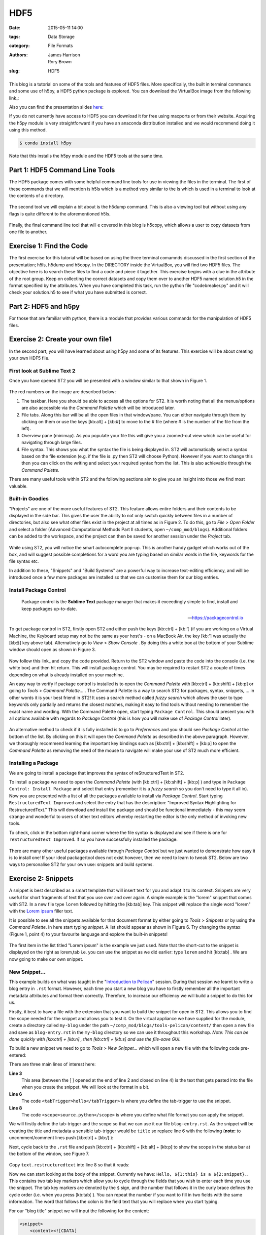 HDF5
####

:date: 2015-05-11 14:00
:tags: Data Storage
:category: File Formats
:authors: James Harrison, Rory Brown
:slug: HDF5

.. figure:: {filename}/text-editors-sublime/sublime-images/st2_icon.png
   :width: 15%
   :alt: Sublime Text 2
   :align: center

This blog is a tutorial on some of the tools and features of HDF5 files. More specifically, the built in terminal commands and some use of h5py, a HDF5 python package is explored. You can download the VirtualBox image from the following link_:

.. _link: http://www.southampton.ac.uk/~ngcmbits/virtualmachines/

Also you can find the presentation slides here_:

.. _here:

If you do not currently have access to HDF5 you can download it for free using macports or from their website. Acquiring the h5py module is very straightforward if you have an anaconda distribution installed and we would recommend doing it using this method.

.. code-block:: bash

	$ conda install h5py

Note that this installs the h5py module and the HDF5 tools at the same time.

Part 1: HDF5 Command Line Tools
===============================

The HDF5 package comes with some helpful command line tools for use in viewing the files in the terminal. The first of these commands that we will mention is h5ls which is a method very similar to the ls which is used in a terminal to look at the contents of a directory.


.. figure:: {filename}/HDF5/HDF5-images/h5ls.png
   :width: 80%
   :alt: First view of Sublime Text 2
   :align: center


The second tool we will explain a bit about is the h5dump command. This is also a viewing tool but without using any flags is quite different to the aforementioned h5ls.


.. figure:: {filename}/HDF5/HDF5-images/h5dump1.png
   :width: 80%
   :alt: First view of Sublime Text 2
   :align: center


.. figure:: {filename}/HDF5/HDF5-images/h5dump2.png
   :width: 80%
   :alt: First view of Sublime Text 2
   :align: center


Finally, the final command line tool that will e covered in this blog is h5copy, which allows a user to copy datasets from one file to another.


.. figure:: {filename}/HDF5/HDF5-images/h5copy.png
   :width: 80%
   :alt: First view of Sublime Text 2
   :align: center

Exercise 1: Find the Code
=========================

The first exercise for this tutorial will be based on using the three terminal comamnds discussed in the first section of the presentation; h5ls, h5dump and h5copy. In the DIRECTORY inside the VirtualBox, you will find two HDF5 files. The objective here is to search these files to find a code and piece it together. This exercise begins with a clue in the attribute of the root group. Keep on collecting the correct datasets and copy them over to another HDF5 named solution.h5 in the format specified by the attributes. When you have completed this task, run the python file "codebreaker.py" and it will check your solution.h5 to see if what you have submitted is correct.

Part 2: HDF5 and h5py
=====================

For those that are familiar with python, there is a module that provides various commands for the manipulation of HDF5 files. 


Exercise 2: Create your own file1
=================================

In the second part, you will have learned about using h5py and some of its features. This exercise will be about creating your own HDF5 file.


First look at Sublime Text 2
----------------------------

Once you have opened ST2 you will be presented with a window similar to that shown in Figure 1.

.. figure:: {filename}/text-editors-sublime/sublime-images/st2_first.png
   :width: 80%
   :alt: First view of Sublime Text 2
   :align: center

.. html::
	<div align="left">
		<b>Figure 1:</b> First look at Sublime Text 2
	</div>

The red numbers on the image are described below:

1. The taskbar. Here you should be able to access all the options for ST2. It is worth noting that all the menus/options are also accessible via the *Command Palette* which will be introduced later.
2. File tabs. Along this bar will be all the open files in that window/pane. You can either navigate through them by clicking on them or use the keys [kb:alt] + [kb:#] to move to the # file (where # is the number of the file from the left).
3. Overview pane (minimap). As you populate your file this will give you a zoomed-out view which can be useful for navigating through large files.
4. File syntax. This shows you what the syntax the file is being displayed in. ST2 will automatically select a syntax based on the file extension (e.g. if the file is .py then ST2 will choose Python). However if you want to change this then you can click on the writing and select your required syntax from the list. This is also achievable through the *Command Palette*.

There are many useful tools within ST2 and the following sections aim to give you an insight into those we find most valuable.

Built-in Goodies
----------------
"Projects" are one of the more useful features of ST2. This feature allows entire folders and their contents to be displayed in the side bar. This gives the user the ability to not only switch quickly between files in a number of directories, but also see what other files exist in the project at all times as in Figure 2. To do this, go to *File* > *Open Folder* and select a folder (Advanced Computational Methods Part II students, open ``~/comp_mod/blogs``). Additional folders can be added to the workspace, and the project can then be saved for another session under the *Project* tab.

.. figure:: {filename}/text-editors-sublime/sublime-images/st2_projects.png
   :width: 80%
   :alt: Projects in Sublime Text 2
   :align: center

.. html::
	<div align="left">
		<b>Figure 2:</b> Projects in Sublime Text 2
	</div>


While using ST2, you will notice the smart autocomplete pop-up. This is another handy gadget which works out of the box, and will suggest possible completions for a word you are typing based on similar words in the file, keywords for the file syntax etc.

In addition to these, "Snippets" and "Build Systems" are a powerful way to increase text-editing efficiency, and will be introduced once a few more packages are installed so that we can customise them for our blog entries.

Install Package Control
-----------------------

	Package control is the **Sublime Text** package manager that makes it exceedingly simple to find, install and keep packages up-to-date.

	-- https://packagecontrol.io

To get package control in ST2, firstly open ST2 and either push the keys [kb:ctrl] + [kb:'] (if you are working on a Virtual Machine, the Keyboard setup may not be the same as your host's - on a MacBook Air, the key [kb:'] was actually the [kb:§] key above tab). Alternatively go to *View* > *Show Console* . By doing this a white box at the bottom of your Sublime window should open as shown in Figure 3.

.. figure:: {filename}/text-editors-sublime/sublime-images/st2_console.png
   :width: 80%
   :alt: Screenshot of ST2 console.
   :align: center

.. html::
	<div align="left">
		<b>Figure 3:</b> Screenshot of console mode open in ST2
	</div>


Now follow this link_ and copy the code provided. Return to the ST2 window and paste the code into the console (i.e. the white box) and then hit return. This will install package control. You may be required to restart ST2 a couple of times depending on what is already installed on your machine.

.. _link: https://packagecontrol.io/installation#st2

An easy way to verify if package control is installed is to open the *Command Palette* with [kb:ctrl] + [kb:shift] + [kb:p] or going to *Tools* > *Command Palette...* . The Command Palette is a way to search ST2 for packages, syntax, snippets, ... in other words it is your best friend in ST2! It uses a search method called *fuzzy search* which allows the user to type keywords only partially and returns the closest matches, making it easy to find tools without needing to remember the exact name and wording. With the Command Palette open, start typing ``Package Control``. This should present you with all options available with regards to *Package Control* (this is how you will make use of *Package Control* later).

.. figure:: {filename}/text-editors-sublime/sublime-images/st2_package-control.png
   :width: 80%
   :alt: Finding Package Control using the Command Palette
   :align: center

.. html::
	<div align="left">
		<b>Figure 4:</b> Finding Package Control using the Command Palette
	</div>


An alternative method to check if it is fully installed is to go to *Preferences* and you should see *Package Control* at the bottom of the list. By clicking on this it will open the *Command Palette* as described in the above paragraph. However, we thoroughly recommend learning the important key bindings such as [kb:ctrl] + [kb:shift] + [kb:p] to open the *Command Palette* as removing the need of the mouse to navigate will make your use of ST2 much more efficient.

Installing a Package
--------------------

We are going to install a package that improves the syntax of reStructuredText in ST2.

To install a package we need to open the *Command Palette* (with [kb:ctrl] + [kb:shift] + [kb:p] ) and type in ``Package Control: Install Package`` and select that entry (remember it is a *fuzzy search* so you don't need to type it all in). Now you are presented with a list of all the packages available to install via *Package Control*. Start typing ``RestructuredText Improved`` and select the entry that has the description: "Improved Syntax Highlighting for RestructuredText." This will download and install the package and should be functional immediately - this may seem strange and wonderful to users of other text editors whereby restarting the editor is the only method of invoking new tools.

To check, click in the bottom right-hand corner where the file syntax is displayed and see if there is one for ``reStructuredText Improved``. If so you have successfully installed the package.

.. figure:: {filename}/text-editors-sublime/sublime-images/st2_rst-improved.png
   :width: 80%
   :alt: RST improved syntax
   :align: center

.. html::
	<div align="left">
		<b>Figure 5:</b> Successful installation of the "RestructuredText Improved" package.
	</div>

There are many other useful packages available through *Package Control* but we just wanted to demonstrate how easy it is to install one! If your ideal package/tool does not exist however, then we need to learn to tweak ST2. Below are two ways to personalise ST2 for your own use: snippets and build systems.

Exercise 2: Snippets
====================

A snippet is best described as a smart template that will insert text for you and adapt it to its context. Snippets are very useful for short fragments of text that you use over and over again. A simple example is the "lorem" snippet that comes with ST2. In a new file type ``lorem`` followed by hitting the [kb:tab] key. This snippet will replace the single word "lorem" with the `Lorem ipsum`_ filler text.

.. _Lorem ipsum: http://en.wikipedia.org/wiki/Lorem_ipsum

It is possible to see all the snippets available for that document format by either going to *Tools* > *Snippets* or by using the *Command Palette*. In here start typing *snippet*. A list should appear as shown in Figure 6. Try changing the syntax (Figure 1, point 4) to your favourite language and explore the built-in snippets!

.. figure:: {filename}/text-editors-sublime/sublime-images/st2_snippets.png
   :width: 60%
   :alt: Default snippet list for Plain Text syntax
   :align: center

.. html::
	<div align="left">
		<b>Figure 6:</b> Default snippet list for Plain Text syntax
	</div>


The first item in the list titled "Lorem ipsum" is the example we just used. Note that the short-cut to the snippet is displayed on the right as lorem,tab i.e. you can use the snippet as we did earlier: type ``lorem`` and hit [kb:tab] . We are now going to make our own snippet.

New Snippet...
--------------

This example builds on what was taught in the "`Introduction to Pelican`_" session. During that session we learnt to write a blog entry in ``.rst`` format. However, each time you start a new blog you have to firstly remember all the important metadata attributes and format them correctly. Therefore, to increase our efficiency we will build a snippet to do this for us.

.. _Introduction to Pelican: http://computationalmodelling.bitbucket.org/tools/pelican-basics.html

Firstly, it best to have a file with the extension that you want to build the snippet for open in ST2. This allows you to find the scope needed for the snippet and allows you to test it. On the virtual appliance we have supplied for the module, create a directory called ``my-blog`` under the path ``~/comp_mod/blogs/tools-pelican/content/`` then open a new file and save as ``blog-entry.rst`` in the ``my-blog`` directory so we can use it throughout this workshop. *Note: This can be done quickly with [kb:ctrl] + [kb:n] , then [kb:ctrl] + [kb:s] and use the file-save GUI.*

To build a new snippet we need to go to *Tools* > *New Snippet...* which will open a new file with the following code pre-entered:

.. code-block:: xml
	:linenos: inline

	<snippet>
	<content><![CDATA[
	Hello, ${1:this} is a ${2:snippet}.
	]]></content>
	    <!-- Optional: Set a tabTrigger to define how to trigger the snippet -->
	    <!-- <tabTrigger>hello</tabTrigger> -->
	    <!-- Optional: Set a scope to limit where the snippet will trigger -->
	    <!-- <scope>source.python</scope> -->
	</snippet>

There are three main lines of interest here:

**Line 3**
	This area (between the [ ] opened at the end of line 2 and closed on line 4) is the text that gets pasted into the file when you create the snippet. We will look at the format in a bit.

**Line 6**
	The code ``<tabTrigger>hello</tabTrigger>`` is where you define the tab-trigger to use the snippet.

**Line 8**
	The code ``<scope>source.python</scope>`` is where you define what file format you can apply the snippet.

We will firstly define the tab-trigger and the scope so that we can use it our file ``blog-entry.rst``. As the snippet will be creating the title and metadata a sensible tab-trigger would be ``title`` so replace line 6 with the following (**note:** to uncomment/comment lines push [kb:ctrl] + [kb:/] ):

.. code-block:: xml
	:linenos: inline
	:linenostart: 6

	    <tabTrigger>title</tabTrigger>

Next, cycle back to the ``.rst`` file and push [kb:ctrl] + [kb:shift] + [kb:alt] + [kb:p] to show the scope in the status bar at the bottom of the window, see Figure 7.

.. figure:: {filename}/text-editors-sublime/sublime-images/st2_scope.png
   :width: 40%
   :alt: Displaying the scope of a .rst file.
   :align: center

.. html::
	<div align="left">
		<b>Figure 7:</b> Display of the scope of a .rst file in the status bar.
	</div>

Copy ``text.restructuredtext`` into line 8 so that it reads:

.. code-block:: xml
	:linenos: inline
	:linenostart: 8

	    <scope>text.restructuredtext</scope>

Now we can start looking at the body of the snippet. Currently we have: ``Hello, ${1:this} is a ${2:snippet}.``. This contains two tab key markers which allow you to cycle through the fields that you wish to enter each time you use the snippet. The tab key markers are denoted by the ``$`` sign, and the number that follows it in the curly brace defines the cycle order (i.e. when you press [kb:tab] ). You can repeat the number if you want to fill in two fields with the same information. The word that follows the colon is the field text that you will replace when you start typing.

For our "blog title" snippet we will input the following for the content:

.. code-block:: xml

	<snippet>
	    <content><![CDATA[
	${1:Title}
	####${2:#}

	:authors: Your Name
	:date: ${3:2015-03-01}
	:tags: ${4:Tags}
	:slug: ${5:slug}

	${6:Starting typing content here...}
	    ]]></content>
	    <!-- Optional: Set a tabTrigger to define how to trigger the snippet -->
	    <tabTrigger>title</tabTrigger>
	    <!-- Optional: Set a scope to limit where the snippet will trigger -->
	    <scope>text.restructuredtext</scope>
	</snippet>

Now we just need to save it by selecting *File* > *Save as* or by pressing [kb:ctrl] + [kb:shift] +[kb:s] . The snippet needs to be saved under *\~* > *\.config* > *sublime-text-2* > *Packages* > *User* (ST2 should open the "Save" window in this directory by default) and must have the extension ``.sublime-snippet``. We suggest saving it as a sensible name such as ``rst-blog-title.sublime-snippet`` .

Now that it is saved it should work straight away. Navigate back to your ``.rst`` file and type in ``title`` followed by hitting [kb:tab] . The snippet should paste all the metadata into your file and allow you to tab through each field and let you update them. Fill in all these fields and add some content such as the classic "Hello World!" Finally, save this file for use in the next section.

.. figure:: {filename}/text-editors-sublime/sublime-images/st2_complete-snippet.png
   :width: 80%
   :alt: The .rst file after using the snippet created above.
   :align: center

.. html::
	<div align="left">
		<b>Figure 8:</b> The .rst file after completing the snippet exercise.
	</div>

\

Build Systems
=============

ST2 gives you the option to "build" the file you are working on (e.g. if you were working on a ``.c`` file you can run a C build system to compile the code and even run it). There are several build systems that come with ST2 such as C++ and python. However, we want to show you how you can make your own personal build system.

Sticking with the blogging theme, we are going to create a build system that allows you to generate the ``.html`` files and a "Run" option to locally view the ``index.html`` files in a browser.

Firstly, we need to create a new build system, so go to *Tools* > *Build System* > *New Build System...* which will open a new file. Like many other ST2 settings files, build systems are written in Java Script Object Notation (JSON) format, requiring key word and argument pairs. The default new build system should look like this:

.. code-block:: json

 	{
	    "cmd": ["make"]
	}

In here we will place our commands that we would normally type as a bash command. To start we need to give a command to navigate to where the ``Makefile`` is and then use it. The most robust way to do this is to start from a known point i.e. your home. In the case of the virtual appliance we have supplied, the path will be ``~/comp_mod/blogs/tools-pelican``. Then we can add the command ``make html`` as shown below. It is also good to add a ``selector`` field that means this build system only works on specific file types and will be automatically selected by ST2 (in this case we want it to work on ``text.restructuredtext`` files).

.. code-block:: json

	{
	    "cmd": ["bash", "-c", "cd ~/comp_mod/blogs/tools-pelican && make html"],
	    "selector": "text.restructuredtext"
	}

If we now save this in the user directory ``~/.config/Sublime Text 2/Packages/User``as ``pelican-blog.sublime-build`` (again the extension ``.sublime-build`` is required) and then return to editing to the ``blog-entry.rst`` file that was created above and we can use this build system. To use the build system either go to *Tools* > *Build System*  and select the *pelican-blog* system, or alternatively, press [kb:ctrl] + [kb:b] . Upon doing this the bash output of the commands will be displayed at the bottom of the screen as shown in Figure 9.

.. figure:: {filename}/text-editors-sublime/sublime-images/st2_build.png
   :width: 80%
   :alt: A successful pelican blog build.
   :align: center

.. html::
	<div align="left">
		<b>Figure 9:</b> A successful pelican blog build system.
	</div>

To add the option (or a variant) of viewing the output once you have built it you can update the build system as follows:

.. code-block:: json

	{
	    "cmd": ["bash", "-c", "cd ~/comp_mod/blogs/tools-pelican && make html"],
	    "selector": "text.restructuredtext",

	    "variants":
	    [
	        {
	            "name": "Run",
	            "cmd": ["bash", "-c", "cd ~/comp_mod/blogs/tools-pelican && make html && cd ~/comp_mod/blogs/tools && firefox index.html"]
	        }
	    ]
	}

This variant is called "Run" and carries out the same commands as "Build" but also opens the local ``index.html`` in a firefox browser. The name "Run" was chosen as it comes with the predefined key-binding [kb:ctrl] + [kb:shift] + [kb:b] and an option in the *Tools* drop down menu. You can add multiple variants to perform other tasks, however, they won't be available in to drop down menu; instead you can find them in the *Command Palette* ( [kb:ctrl] + [kb:shift] + [kb:p] ) and search for ``Build: <variant name>``, or add a personal key-binding under ``Preferences > Key Bindings - User`` (again in the JSON format: see ``Key Bindings - Default`` for the format).

.. figure:: {filename}/text-editors-sublime/sublime-images/st2_run.png
   :width: 80%
   :alt: A successful pelican blog run.
   :align: center

.. html::
	<div align="left">
		<b>Figure 10:</b> A successful pelican blog run.
	</div>


\

Additional Exercises
====================

As an extra challenge, we have provided a problem you may like to try to practise personalising ST2:

1. Create an ANSI-C build system with flags ``-ansi -pedantic -Wall`` (as used in `FEEG6002 - Advanced Computational Methods 1`_)

.. _FEEG6002 - Advanced Computational Methods 1: http://www.southampton.ac.uk/~feeg6002/toolsc.html

2. Write hello.c to print "Hello World" to stdout (for example)
3. Use the C build-system to compile hello.c program and run/display output to console
4. Add a new variant called "save_output" in the build system to pipe the stdout feed to `output.txt` or a similar output log file
5. Add a keybind to the save_output build variant (see default keybindings for `"variant": "Run"`)
6. Check your output file in sublime
   
We also suggest looking at using ST2 for building LaTeX documents by following these rough steps (aimed at Linux systems):

1. If you haven't already, install a tex-live distribution, latexmk and evince reader through the terminal (i.e. using apt-get)
2. Download, via Package Control, the package "LaTeXTools"
3. Got to *Preferences* > *Package Settings* > *LaTeXTools* and click on *Reconfigure LaTeXTools and migrate settings*.
4. Create a minimal .tex file the compile using LaTeXTools (i.e. [kb:ctrl] + [kb:b] ).

\

Resources
=========

* `The presentation slides (.pdf)`_
* `Link to the feeg6003_TextEditors.ova file`_

.. _The presentation slides (.pdf): {filename}/text-editors-sublime/slides/text-editors-presentation.pdf
.. _Link to the feeg6003_TextEditors.ova file: http://www.southampton.ac.uk/~ngcmbits/virtualmachines/

